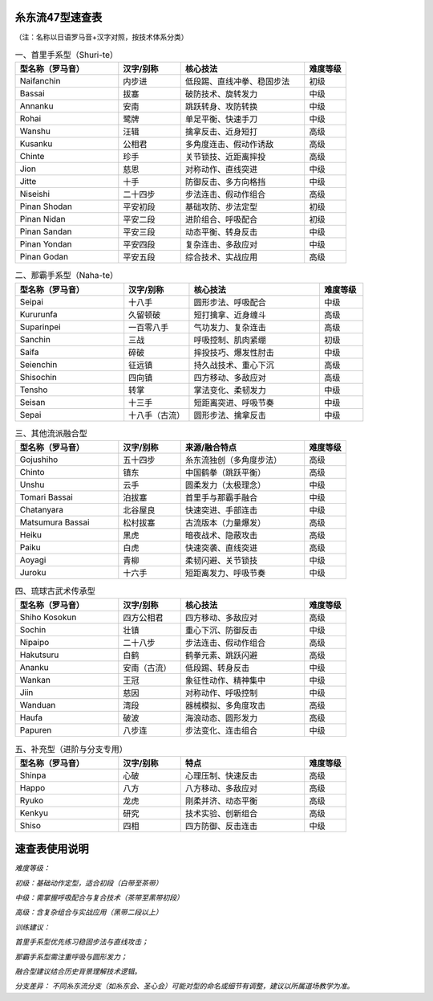 糸东流47型速查表
========================

（注：名称以日语罗马音+汉字对照，按技术体系分类）

.. list-table:: 一、首里手系型（Shuri-te）
   :widths: 25 15 30 10
   :header-rows: 1

   * - 型名称（罗马音）
     - 汉字/别称
     - 核心技法
     - 难度等级
   * - Naifanchin
     - 内步进
     - 低段踢、直线冲拳、稳固步法
     - 初级
   * - Bassai
     - 拔塞
     - 破防技术、旋转发力
     - 中级
   * - Annanku
     - 安南
     - 跳跃转身、攻防转换
     - 中级
   * - Rohai
     - 鹭牌
     - 单足平衡、快速手刀
     - 中级
   * - Wanshu
     - 汪辑
     - 擒拿反击、近身短打
     - 高级
   * - Kusanku
     - 公相君
     - 多角度连击、假动作诱敌
     - 高级
   * - Chinte
     - 珍手
     - 关节锁技、近距离摔投
     - 高级
   * - Jion
     - 慈恩
     - 对称动作、直线突进
     - 中级
   * - Jitte
     - 十手
     - 防御反击、多方向格挡
     - 中级
   * - Niseishi
     - 二十四步
     - 步法连击、假动作组合
     - 高级
   * - Pinan Shodan
     - 平安初段
     - 基础攻防、步法定型
     - 初级
   * - Pinan Nidan
     - 平安二段
     - 进阶组合、呼吸配合
     - 初级
   * - Pinan Sandan
     - 平安三段
     - 动态平衡、转身反击
     - 中级
   * - Pinan Yondan
     - 平安四段
     - 复杂连击、多敌应对
     - 中级
   * - Pinan Godan
     - 平安五段
     - 综合技术、实战应用
     - 高级

.. list-table:: 二、那霸手系型（Naha-te）
   :widths: 25 15 30 10
   :header-rows: 1

   * - 型名称（罗马音）
     - 汉字/别称
     - 核心技法
     - 难度等级
   * - Seipai
     - 十八手
     - 圆形步法、呼吸配合
     - 中级
   * - Kururunfa
     - 久留顿破
     - 短打擒拿、近身缠斗
     - 高级
   * - Suparinpei
     - 一百零八手
     - 气功发力、复杂连击
     - 高级
   * - Sanchin
     - 三战
     - 呼吸控制、肌肉紧绷
     - 初级
   * - Saifa
     - 碎破
     - 摔投技巧、爆发性肘击
     - 中级
   * - Seienchin
     - 征远镇
     - 持久战技术、重心下沉
     - 高级
   * - Shisochin
     - 四向镇
     - 四方移动、多敌应对
     - 高级
   * - Tensho
     - 转掌
     - 掌法变化、柔韧发力
     - 中级
   * - Seisan
     - 十三手
     - 短距离突进、呼吸节奏
     - 中级
   * - Sepai
     - 十八手（古流）
     - 圆形步法、擒拿反击
     - 中级

.. list-table:: 三、其他流派融合型
   :widths: 25 15 30 10
   :header-rows: 1

   * - 型名称（罗马音）
     - 汉字/别称
     - 来源/融合特点
     - 难度等级
   * - Gojushiho
     - 五十四步
     - 糸东流独创（多角度步法）
     - 高级
   * - Chinto
     - 镇东
     - 中国鹤拳（跳跃平衡）
     - 高级
   * - Unshu
     - 云手
     - 圆柔发力（太极理念）
     - 中级
   * - Tomari Bassai
     - 泊拔塞
     - 首里手与那霸手融合
     - 中级
   * - Chatanyara
     - 北谷屋良
     - 快速突进、手部连击
     - 中级
   * - Matsumura Bassai
     - 松村拔塞
     - 古流版本（力量爆发）
     - 高级
   * - Heiku
     - 黑虎
     - 暗夜战术、隐蔽攻击
     - 高级
   * - Paiku
     - 白虎
     - 快速突袭、直线突进
     - 高级
   * - Aoyagi
     - 青柳
     - 柔韧闪避、关节锁技
     - 中级
   * - Juroku
     - 十六手
     - 短距离发力、呼吸节奏
     - 中级

.. list-table:: 四、琉球古武术传承型
   :widths: 25 15 30 10
   :header-rows: 1

   * - 型名称（罗马音）
     - 汉字/别称
     - 核心技法
     - 难度等级
   * - Shiho Kosokun
     - 四方公相君
     - 四方移动、多敌应对
     - 高级
   * - Sochin
     - 壮镇
     - 重心下沉、防御反击
     - 中级
   * - Nipaipo
     - 二十八步
     - 步法连击、假动作组合
     - 高级
   * - Hakutsuru
     - 白鹤
     - 鹤拳元素、跳跃闪避
     - 高级
   * - Ananku
     - 安南（古流）
     - 低段踢、转身反击
     - 中级
   * - Wankan
     - 王冠
     - 象征性动作、精神集中
     - 中级
   * - Jiin
     - 慈因
     - 对称动作、呼吸控制
     - 中级
   * - Wanduan
     - 湾段
     - 器械模拟、多角度攻击
     - 高级
   * - Haufa
     - 破波
     - 海浪动态、圆形发力
     - 高级
   * - Papuren
     - 八步连
     - 步法变化、连击组合
     - 中级

.. list-table:: 五、补充型（进阶与分支专用）
   :widths: 25 15 30 10
   :header-rows: 1

   * - 型名称（罗马音）
     - 汉字/别称
     - 特点
     - 难度等级
   * - Shinpa
     - 心破
     - 心理压制、快速反击
     - 高级
   * - Happo
     - 八方
     - 八方移动、多敌应对
     - 高级
   * - Ryuko
     - 龙虎
     - 刚柔并济、动态平衡
     - 高级
   * - Kenkyu
     - 研究
     - 技术实验、创新组合
     - 高级
   * - Shiso
     - 四相
     - 四方防御、反击连击
     - 中级

速查表使用说明
==================

*难度等级：*

*初级：基础动作定型，适合初段（白带至茶带）*

*中级：需掌握呼吸配合与复合技术（茶带至黑带初段）*

*高级：含复杂组合与实战应用（黑带二段以上）*

*训练建议：*

*首里手系型优先练习稳固步法与直线攻击；*

*那霸手系型需注重呼吸与圆形发力；*

*融合型建议结合历史背景理解技术逻辑。*

*分支差异：*
*不同糸东流分支（如糸东会、圣心会）可能对型的命名或细节有调整，建议以所属道场教学为准。*